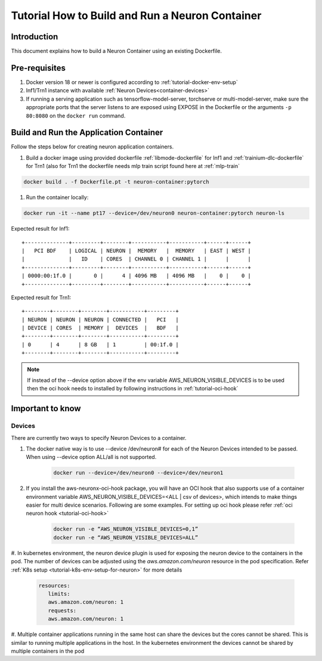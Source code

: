 .. _how-to-build-neuron-container:

Tutorial How to Build and Run a Neuron Container
================================================

Introduction
------------

This document explains how to build a Neuron Container using an existing Dockerfile.

Pre-requisites
--------------
#. Docker version 18 or newer is configured according to :ref:`tutorial-docker-env-setup`
#. Inf1/Trn1 instance with available :ref:`Neuron Devices<container-devices>`
#. If running a serving application such as tensorflow-model-server, torchserve or multi-model-server, make sure the appropriate ports that the server listens to are exposed using EXPOSE in the Dockerfile or the arguments ``-p 80:8080`` on the ``docker run`` command.

.. _running-application-container:

Build and Run the Application Container
---------------------------------------
Follow the steps below for creating neuron application containers.

#. Build a docker image using provided dockerfile :ref:`libmode-dockerfile` for Inf1 and :ref:`trainium-dlc-dockerfile` for Trn1 (also for Trn1 the dockerfile needs mlp train script found here at :ref:`mlp-train`

.. code:: bash

   docker build . -f Dockerfile.pt -t neuron-container:pytorch

#. Run the container locally:

.. code:: bash

   docker run -it --name pt17 --device=/dev/neuron0 neuron-container:pytorch neuron-ls

Expected result for Inf1:

::

   +--------------+---------+--------+-----------+-----------+------+------+
   |   PCI BDF    | LOGICAL | NEURON |  MEMORY   |  MEMORY   | EAST | WEST |
   |              |   ID    | CORES  | CHANNEL 0 | CHANNEL 1 |      |      |
   +--------------+---------+--------+-----------+-----------+------+------+
   | 0000:00:1f.0 |       0 |      4 | 4096 MB   | 4096 MB   |    0 |    0 |
   +--------------+---------+--------+-----------+-----------+------+------+

Expected result for Trn1:

::

   +--------+--------+--------+-----------+---------+
   | NEURON | NEURON | NEURON | CONNECTED |   PCI   |
   | DEVICE | CORES  | MEMORY |  DEVICES  |   BDF   |
   +--------+--------+--------+-----------+---------+
   | 0      | 4      | 8 GB   | 1         | 00:1f.0 |
   +--------+--------+--------+-----------+---------+


.. note::

   If instead of the --device option above if the env variable AWS_NEURON_VISIBLE_DEVICES
   is to be used then the oci hook needs to installed by following instructions in :ref:`tutorial-oci-hook`


Important to know
-----------------

.. _container-devices:

Devices
^^^^^^^

There are currently two ways to specify Neuron Devices to a container.

#. The docker native way is to use --device /dev/neuron# for each of the Neuron Devices intended to be passed. When using --device option ALL/all is not supported.

    .. code:: bash

        docker run --device=/dev/neuron0 --device=/dev/neuron1

#. If you install the aws-neuronx-oci-hook package, you will have an OCI hook that also supports use of a container environment variable AWS_NEURON_VISIBLE_DEVICES=<ALL | csv of devices>, which intends to make things easier for multi device scenarios. Following are some examples. For setting up oci hook please refer :ref:`oci neuron hook <tutorial-oci-hook>`

    .. code:: bash

        docker run -e “AWS_NEURON_VISIBLE_DEVICES=0,1”
        docker run -e “AWS_NEURON_VISIBLE_DEVICES=ALL”

#. In kubernetes environment, the neuron device plugin is used for exposing the neuron device
to the containers in the pod. The number of devices can be adjusted
using the *aws.amazon.com/neuron* resource in the pod specification. Refer :ref:`K8s setup <tutorial-k8s-env-setup-for-neuron>` for more details

    .. code:: bash

         resources:
            limits:
            aws.amazon.com/neuron: 1
            requests:
            aws.amazon.com/neuron: 1


#. Multiple container applications running in the same host can share the devices but the cores cannot be shared. This is similar to running multiple applications in the host.
In the kubernetes environment the devices cannot be shared by multiple containers in the pod
